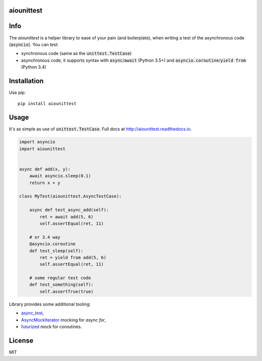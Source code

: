 aiounittest
===========

|image0|_ |image1|_

.. |image0| image:: https://api.travis-ci.org/kwarunek/aiounittest.png?branch=master
.. _image0: https://travis-ci.org/kwarunek/aiounittest

.. |image1| image:: https://badge.fury.io/py/aiounittest.svg
.. _image1: https://badge.fury.io/py/aiounittest

Info
====

The `aiounittest` is a helper library to ease of your pain (and boilerplate), when writing a test of the asynchronous code (:code:`asyncio`). You can test:

* synchronous code (same as the :code:`unittest.TestCase`)
* asynchronous code, it supports syntax with :code:`async`/:code:`await` (Python 3.5+) and :code:`asyncio.coroutine`/:code:`yield from` (Python 3.4)


Installation
============

Use pip:

::

    pip install aiounittest


Usage
=====

It's as simple as use of :code:`unittest.TestCase`. Full docs at http://aiounittest.readthedocs.io.

.. code-block:: python

    import asyncio
    import aiounittest


    async def add(x, y):
        await asyncio.sleep(0.1)
        return x + y

    class MyTest(aiounittest.AsyncTestCase):

        async def test_async_add(self):
            ret = await add(5, 6)
            self.assertEqual(ret, 11)

        # or 3.4 way
        @asyncio.coroutine
        def test_sleep(self):
            ret = yield from add(5, 6)
            self.assertEqual(ret, 11)

        # some regular test code
        def test_something(self):
            self.assertTrue(true)

Library provides some additional tooling:

* async_test_,
* AsyncMockIterator_ mocking for `async for`,
* futurized_ mock for coroutines.

.. _futurized: http://aiounittest.readthedocs.io/en/latest/futurized.html
.. _async_test: http://aiounittest.readthedocs.io/en/latest/async_test.html
.. _AsyncMockIterator: http://aiounittest.readthedocs.io/en/latest/asyncmockiterator.html

License
=======

MIT


